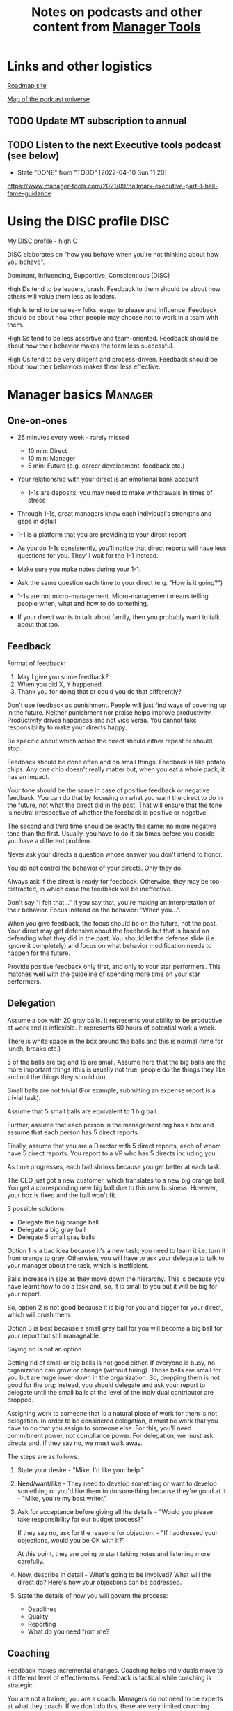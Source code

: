 #+Title: Notes on podcasts and other content from [[https://www.manager-tools.com/all-podcasts][Manager Tools]]
#+Filetags: :ManagerTools:

* Links and other logistics

  [[https://roadmap.manager-tools.com/home][Roadmap site]]

  [[https://www.manager-tools.com/map-of-the-universe][Map of the podcast universe]]

** TODO Update MT subscription to annual
   SCHEDULED: <2022-04-29 Fri 16:00>


** TODO Listen to the next Executive tools podcast (see below)
   SCHEDULED: <2022-04-17 Sun 10:00 +1w>
   :PROPERTIES:
   :LAST_REPEAT: [2022-04-10 Sun 11:20]
   :END:


   - State "DONE"       from "TODO"       [2022-04-10 Sun 11:20]

   https://www.manager-tools.com/2021/09/hallmark-executive-part-1-hall-fame-guidance


* Using the DISC profile                                               :DISC:

  [[https://drive.google.com/file/d/11EE5LYTqOXHLssYnScXwgrpfcRZFVyQ3/view?usp%3Dsharing][My DISC profile - high C]]

  DISC elaborates on "how you behave when you're not thinking about
  how you behave".

  Dominant, Influencing, Supportive, Conscientious (DISC)

  High Ds tend to be leaders, brash. Feedback to them should be about
  how others will value them less as leaders.

  High Is tend to be sales-y folks, eager to please and
  influence. Feedback should be about how other people may choose not
  to work in a team with them.

  High Ss tend to be less assertive and team-oriented. Feedback should
  be about how their behavior makes the team less successful.

  High Cs tend to be very diligent and process-driven. Feedback should
  be about how their behaviors makes them less effective.


* Manager basics                                                    :Manager:


** One-on-ones

    - 25 minutes every week - rarely missed
       - 10 min: Direct
       - 10 min: Manager
       -  5 min: Future (e.g. career development, feedback etc.)

    - Your relationship with your direct is an emotional bank account
       - 1-1s are deposits; you may need to make withdrawals in times of stress

    - Through 1-1s, great managers know each individual's strengths and gaps in detail

    - 1-1 is a platform that you are providing to your direct report

    - As you do 1-1s consistently, you'll notice that direct reports
      will have less questions for you. They'll wait for the 1-1
      instead.

    - Make sure you make notes during your 1-1.

    - Ask the same question each time to your direct
      (e.g. "How is it going?")

    - 1-1s are not micro-management. Micro-management means telling
      people when, what and how to do something.

    - If your direct wants to talk about family, then you probably want to
      talk about that too.


** Feedback

    Format of feedback:
    1. May I give you some feedback?
    2. When you did X, Y happened.
    3. Thank you for doing that or could you do that differently?

    Don't use feedback as punishment. People will just find ways of
    covering up in the future. Neither punishment nor praise helps
    improve productivity. Productivity drives happiness and not vice
    versa. You cannot take responsibility to make your directs happy.

    Be specific about which action the direct should either repeat or
    should stop.

    Feedback should be done often and on small things. Feedback is
    like potato chips. Any one chip doesn't really matter but, when
    you eat a whole pack, it has an impact.

    Your tone should be the same in case of positive feedback or
    negative feedback. You can do that by focusing on what you want
    the direct to do in the future, not what the direct did in the
    past. That will ensure that the tone is neutral irrespective of
    whether the feedback is positive or negative.

    The second and third time should be exactly the same; no more
    negative tone than the first. Usually, you have to do it six times
    before you decide you have a different problem.

    Never ask your directs a question whose answer you don't intend to
    honor.

    You do not control the behavior of your directs. Only they do.

    Always ask if the direct is ready for feedback. Otherwise, they
    may be too distracted, in which case the feedback will be
    ineffective.

    Don't say "I felt that..." If you say that, you're making an
    interpretation of their behavior. Focus instead on the behavior:
    "When you...".

    When you give feedback, the focus should be on the future, not the
    past. Your direct may get defensive about the feedback but that is
    based on defending what they did in the past. You should let the
    defense slide (i.e. ignore it completely) and focus on what
    behavior modification needs to happen for the future.

    Provide positive feedback only first, and only to your star
    performers. This matches well with the guideline of spending more
    time on your star performers.


** Delegation

    Assume a box with 20 gray balls.  It represents your ability to be
    productive at work and is inflexible.  It represents 60 hours of
    potential work a week.

    There is white space in the box around the balls and this is
    normal (time for lunch, breaks etc.)

    5 of the balls are big and 15 are small. Assume here that the big
    balls are the more important things (this is usually not true;
    people do the things they like and not the things they should do).

    Small balls are not trivial (For example, submitting an expense
    report is a trivial task).

    Assume that 5 small balls are equivalent to 1 big ball.

    Further, assume that each person in the management org has a box
    and assume that each person has 5 direct reports.

    Finally, assume that you are a Director with 5 direct reports,
    each of whom have 5 direct reports. You report to a VP who has 5
    directs including you.

    As time progresses, each ball shrinks because you get better at
    each task.

    The CEO just got a new customer, which translates to a new big
    orange ball, You get a corresponding new big ball due to this new
    business.  However, your box is fixed and the ball won't fit.

    3 possible solutions:
      - Delegate the big orange ball
      - Delegate a big gray ball
      - Delegate 5 small gray balls

    Option 1 is a bad idea because it's a new task; you need to learn
    it i.e. turn it from orange to gray. Otherwise, you will have to
    ask your delegate to talk to your manager about the task, which is
    inefficient.

    Balls increase in size as they move down the hierarchy. This is
    because you have learnt how to do a task and, so, it is small to
    you but it will be big for your report.

    So, option 2 is not good because it is big for you and bigger for
    your direct, which will crush them.

    Option 3 is best because a small gray ball for you will become a
    big ball for your report but still manageable.

    Saying no is not an option.

    Getting rid of small or big balls is not good either.  If everyone
    is busy, no organization can grow or change (without hiring).
    Those balls are small for you but are huge lower down in the
    organization. So, dropping them is not good for the org; instead,
    you should delegate and ask your report to delegate until the
    small balls at the level of the individual contributor are
    dropped.

    Assigning work to someone that is a natural piece of work for them
    is not delegation. In order to be considered delegation, it must
    be work that you have to do that you assign to someone else.  For
    this, you'll need commitment power, not compliance power. For
    delegation, we must ask directs and, if they say no, we must walk
    away.

    The steps are as follows.

    1. State your desire - "Mike, I'd like your help."

    2. Need/want/like - They need to develop something or want to
       develop something or you'd like them to do something because
       they're good at it - "Mike, you're my best writer."

    3. Ask for acceptance before giving all the details - "Would
       you please take responsibility for our budget process?"

       If they say no, ask for the reasons for objection. - "If I
       addressed your objections, would you be OK with it?"

       At this point, they are going to start taking notes and listening
       more carefully.

    4. Now, describe in detail - What's going to be involved?
       What will the direct do? Here's how your objections can be
       addressed.

    5. State the details of how you will govern the process:
        - Deadlines
        - Quality
        - Reporting
        - What do you need from me?


** Coaching

    Feedback makes incremental changes. Coaching helps individuals
    move to a different level of effectiveness. Feedback is tactical
    while coaching is strategic.

    You are not a trainer; you are a coach. Managers do not need to be
    experts at what they coach. If we don't do this, there are very
    limited coaching opportunities.

    On the positive side, coaching is required because the market
    environment can change significantly (discontinuities), requiring
    new skills, or for career development. [Each of us needs to
    prepare a succession plan.]

    Use 5 minutes during your weekly 1-1.

    Coaching is most effective when it's collaborative. It's like a
    treasure hunt where two players each hold half of the map.  There
    is a relaxed feel to coaching. (Is this contradictory

    Goal, resources, plan, act.

    Step 1: Collaborate with our direct and set a goal (a measurable
    result with a deadline). It has to be a goal that actually
    involves doing something, it can't be just reading a book or
    taking a class (although reading a book may be the first step of a
    goal).

    Step 2: Collaborate with our direct and decide resources. Take 2-3
    minutes to figure out a list of potential resources. This should
    be a large list of 20 to 30 items.

    Step 3: Collaborate with the direct and plan next steps on about 3
    resources.

    Step 4: Direct report acts on the plan (no collaboration here;
    this is entirely on the direct).

    Celebrate the success!


** Rolling out the basic practices

   Every manager should do the following.
   - 1-1s
   - Feedback
   - Coaching
   - Delegation

   Never introduce (implement) a managerial change without first
   introducing (communicate) that change

   Great executives have:
   - Great relationships with directs through 1-1s
   - Clear and frequent feedback to directs
   - Coaching and demanding notably better performance over time
   - Delegating a lot to your directs

   "Doing" activities that position you as a leader versus "Being" a
   leader.

   Practice 1-1s for 6-8 weeks before you introduce the next aspects
   of the trinity (feedback, coaching etc.)


* New hires                                                         :Manager:

  A culture of effective professionalism must be taught, gaining it
  organically is slow and error-prone.

  Relationships matter. Your direct reports have to build relations
  with other organizations that you do work with. They should not rely
  on your connections. For instance, when someone from your team
  wanted something from HR, he should talk to them directly and not
  ask you to follow up.

  Share [[file:Introduction.org][a written introduction of your management philosophy]].


** Family first

  [[https://www.manager-tools.com/2022/01/first-meeting-new-direct-series-family-first-part-1][Link to podcast]]

  Setup a meeting towards the end of your on-boarding 1-1 series
  with your direct report with "Family first" as the topic.

  Family and self come first, work is always second. There's always
  going to be more work than time to do it.

  Work hard and do your best during your working hours; then go home
  and spend quality time with your family.


* Leader's intent                                                :Leadership:

  [[https://www.manager-tools.com/2015/08/leaders-intent-part-1-hall-fame-guidance][Link to podcast]]

  Communicate less about the how and more about the why. This is the
  only way to get growth out of your team.

  Communicate your plans and why. For instance, if you are looking for
  cost-cutting, communicate at a high-level why costs need to be cut
  and roughly how much. You want to stay out of the weeds in terms of
  details and communicate only the intent.


** Eisenhower: Plans are nothing; planning is everything.            :quotes:


** Manager tools: Good judgement comes from experience, experience comes from bad judgement. :quotes:


* My direct is resigning                                            :Manager:

   [[https://www.manager-tools.com/2014/10/my-direct-resigning-chapter-1-never-counter-offer-part-1-hall-fame-guidance][Podcast link]]

   The two things a manager are responsible for are results and
   retention.


** Congratulate them first!

   We think of the negatives of the person leaving the job and become
   defensive. Many companies don't manage your careers, people are now
   more responsible for their own careers. They have gone out of their
   way to do a resume and interview. So, they've achieved something. Say
   "Congratulations! Tell me more about the offer you have!"


** Gather information

   At this point, the direct has done a lot of work to get a
   counter-offer without your information. You may use words like:
   "Find out more, tell me the whole story: your job, responsibilities, etc."

   Managers will never be able to make directs happy if they are
   focused on just getting a better salary.

   You may something like "I respect you, I admire you; you make my
   job easy. I'll miss you." Don't mention the cost of replacing the
   person, that holds true for anyone, so it's not a factor in the
   process.

   At this stage, you should still not make a counter-offer. However,
   you can ask, "Have you made a decision? If not, by when do you need
   to make a decision?"

   At this point, they may say that they have
   already accepted the offer. That implies that you can't take any
   action.

   An offer should have the following components. You should find out
   all these components. It can help you get industry information even
   if you are going to lose this person.
   - Job description, position, who you report to, location
   - Compensation package: pay, benefits etc.
   - Decision date


** Never make a counter-offer

   Likelihood of success is low. You may only be able to keep them for
   the short-term.

   Cost/benefit analysis: You're paying more for essentially damage
   control (the cost of having to go out and hire a
   replacement). However, this person has high likelihood of leaving
   later anyway.

   Relationship damage: In order to maintain status quo (pay a person
   more to do the same job as before), you will need to call in
   favors. Neither you nor your boss will readily want to do
   this. This is especially true for big companies.


* Managing your time                                                :Manager:

  You don't manage your time, you manage your priorities.

  You don't get paid to do more things, you get paid to do the most
  important things.

  Use the following steps.

  1. Figure out the things you worked on in the last 3 weeks - use
     only pen and paper

  2. Capture your top priorities (source material: job descriptions,
     performance reviews etc.). There should be less than 5 of these.
     - Ask what the role requires of you, not what you want to do.

  3. Do a rough time analysis either based on your past 15 working
     days (3 working weeks) or by timing yourself for the next 3
     work-weeks (Drucker analysis)
     - Put your number 1 priority on your calendar.

  Yellow peanut M&M - that is your work while your self and your
  family are the sun.  If you hold up the M&M against the sun, they
  may seem of the same size but they are not.


* Peer one-on-ones                                                  :Manager:

  As you grow into senior leadership roles, you need not just
  results power but also relationship power.

  You would have a peer 1-1 with anyone who reports to your boss, even
  if they are a VP and you are a director. You don't need to have peer
  1-1s with every one of your peers. You can pick and choose, based on
  people who you need to work with most closely. It should not be
  based on which people you like the most, not should you spend time
  with the people you have the worst relation with just to repair the
  relationsship.

  Another consideration is whether your boss works closely with
  another person in the org. Then, you may want to have peer 1-1s with
  people who report to them.

  The general recommendation is to start with 2-3 peer 1-1s every week
  and get to 5 peer 1-1s every week.

  Be brisk and efficient; it should not be a chit-chat meeting. Spend
  15 minutes giving operational updates. Prepare in advance to decide
  which of your team's work is relevant to that person. Don't assume
  that they have read your emails on a subject. Don't assume that they
  need to know everything on the subject; make some qualitative
  choices based on your understanding of them.

  Use a majority of the time to give your updates and ask for
  questions/help for a short part of the time (always at the
  end). That way, you build a relationship by giving into it and only
  taking from it later. Better relationships lead to improved
  operational productivity.

  As part of the updates, you can also pre-wire
  them for something you'll present to the boss. You can also talk
  about the details of some of your directs' performance so that
  they can defend them if it comes time for promotions/layoffs.

  Make sure you end the meetings on time. Resist the urge to make this
  a chat session.

  In addition, it will also help with both pre-wiring and steel cage death matches
  for team promotions or layoffs.

  [[https://www.manager-tools.com/2011/05/peer-one-ones-part-1][Podcast link]]


** Manager tools: What you call politics, we call collaboration      :quotes:


* Pre-wiring a presentation                                         :Manager:
  :PROPERTIES:
  :CUSTOM_ID: pre_wire
  :END:

   All important presentations are pre-wired. An information briefing or
   decision briefing must feel like a slam-dunk. However, the slam-dunk
   doesn't happen in the presentation or briefing; it happens in the
   pre-wiring process.

   This advice also applies when your direct presents in your boss'
   staff meeting. Your direct doesn't have enough information about
   your boss or about your peers. You must prep them. (Give the team the
   example of your direct's directs giving presentations during our staff
   meetings. Your direct must be briefed first. Use this and
   presentations in Lei's staff meeting for pre-wiring.)

   - Know your time limit :: Make sure you know how much time you
        have. Start with that, the information in the briefing matters
        less.

   - Decide your key message :: 1 slide every 5 minutes. They don't
        need to know every detail you know.

   - Prep slides in draft form and brief your manager

   - Get a list of attendees :: Decide which attendees are key
        attendees who will need pre-wiring. Make sure anybody who may
        disagree or have a strong opinion is part of the pre-wiring
        process.

   - Brief key attendees :: Draft will go through multiple
        revisions. Take care of curve-balls and disagreements. Request
        30 minutes and walk through the slides (pre-reads may not be
        read).

   - Re-brief your manager :: Still a draft. Tell your manager the
        changes that you have made.

   - Finalize your slides and rehearse your presentation

   The goal of this exercise is to have no surprises and you want to get
   agreement.

   [[https://www.manager-tools.com/2007/11/how-to-prewire-a-meeting%0A][Podcast link]]


* Decision making                                                   :Manager:

  Once you make a choice, the work is not done. Decisions comprise of
  making a choice, communicating it and managing its implementation.

  Executives cannot make a choice and then walk away and let others take
  care of the details. Ideas are important but not enough.

  Drucker: "No decision has been made unless carrying it out in
  specific steps has become someone's work assignment and
  responsibility. Until then there are only good intentions."

  For example, you can make a choice to invest more in Asia. However,
  you have to then decide how to plan that work.

  Individuals complete tasks, managers assign tasks, executives assign
  people. They decide "who will do what, by when".


* Internal customer relationships                         :Customers:Manager:
  :PROPERTIES:
  :CUSTOM_ID: internal_customers
  :END:

  When you're in a new role, first focus on doing the basics well in
  the first few weeks and months: 1-1s, feedback, coaching,
  delegation.

  In addition, [[https://www.manager-tools.com/2006/11/jump-starting-internal-customer-relationships][this podcast]] informs you how to look outside your team
  for feedback. By becoming the voice of the customer, you gain instant
  credibility with the team.

  The steps are as follows.
  - Who are your internal customers?

  - Setup a 30 minute interview: 5 minutes for you with 1 slide,
    25 minutes for them.

  - Slide should have 4 bullets :
    + Team's mission
    + Where you are with respect to the mission
    + 90-day plan
    + This meeting's purpose

  - Ask everyone the same set of standard questions:
    + What do you or your org need from us?
    + What metrics will you measure me by?
    + How have we done so far on these metrics?
    + What is your perception of my org?
    + What guidance do you have for me?

  - Analyze the data (answers across the board to the same question)

  - Present the analysis to your team and ask for suggestions
    for improvement

  The tone of this meeting should be subordination. You are focusing
  on creating relationships (personal vs formal or business relationships).


* Creating an effective resume                                    :JobSearch:

  Update your resume once every quarter

  Resume does not need to include a statement of purpose.

  For each job, list the responsibilities and accomplishments.


* Cover letter                                                    :JobSearch:

  Three paragraphs:
  - First, state your interest and the position you are interested
    in, where you saw it and who referred you within the company.

  - Second, describe how your experience will help the company match
    its objectives. Do this by matching some of the items in the job
    description with accomplishments in your resume.

  - Third, promise to follow up with a phone call.


* Searching for a job                                             :JobSearch:


** The big picture

   A job search is not easy. You need to use multiple channels for
   your job search, not just one. The channels are as follows.

      - Companies you know :: You have driven past them, know of them,
        admire them etc. If you know someone in the company, it might
        be useful for them to refer you rather than submit your resume
        directly.

      - Companies you don't know :: Do your research
        (Google/LinkedIn/Indeed etc.). Use location-based
        searches. This list is much bigger than the companies you know
        of, because you typically only know of B2C companies.

      - Job boards :: Use more than one.

      - Your connections :: Maintain a healthy list of networking
        connections whom you've been in touch with. Reach out to them:
        in person coffee/lunch/dinner is better than voice call is
        better than email/text.

      - Recruiters :: You should reach out to recruiters, find the
        ones you are comfortable working with and work with them
        regularly.

   [[https://www.manager-tools.com/2016/06/search-big-picture-part-1][Podcast]]


** Be open to opportunities

   You can be happy in your current job and still be open to
   opportunities. Always have the conversation.

   If the job isn't right for you, suggest someone else.

   [[https://www.manager-tools.com/2020/10/open-opportunities][Podcast]]


* Interviewing                                                    :JobSearch:


** Horstman's 3rd law

   "We'll take 90% less ability for 10% more attitude every day of the
   week." This is an exaggerated claim but it is in the right spirit.

   People are hired for technical reasons and fired for personality
   reasons. Interviewing is a wasteful process but energy and
   enthusiasm expressed the right way are crucial.

   Six behaviors to show energy.

   - Smiles :: Your smile must be the first thing the interviewer sees
     about you. This is the highest value behavior.

   - Handshakes :: Make it energetic. Your webbing between the thumb
     and forefinger should touch the other person's webbing.

   - Voice volume :: Men should raise their volume slightly while
     speaking. This allows them to have tonal changes more easily,
     which in turn communicates energy and enthusiasm.

   - Hand gestures :: These are extremely important as a measure of
     energy. There is a gesture box (above the waist, below the
     torso). Gestures inside the box are not useful. You want gestures
     outside the box with fast and sharp responses.

   - Postures :: Lean forward from the waist. This is a useful
     gesture/posture. Do this at least twice in 30 min.

   - Laughs :: Having a laugh or two (a self-deprecating moment etc.)
     will create a relaxing moment.

   The good thing about behaviors is that they can be practised.

   An interview is a sales opportunity. It's not unethical - don't
   assume that you cannot be authentic while practising this behavior.


** Introduction

   Energy, energy, energy. Pump yourself up in prep!

   Be aware of news about the company, about the local area and
   national news in general so that you can talk about it if needed.

   Make your handshakes energetic (see guidance above).


** "Tell me about yourself"

   Be able to give a 3-4 minute overview of your career.

   If education was a key part of your life, you should highlight
   it. Remember that you are selling yourself as a candidate and you
   want to make the best impression possible.


** Significant accomplishments

   Behavioral interview: ask about past accomplishments because the
   past is the best predictor of the future. Don't ask how the
   candidate will address future problems; they will give you the
   answer you want to hear.

   This is the single most important section of the interview.

   In prep, make a list of your accomplishments. For each
   accomplishment, tag it with traits/skills like leadership,
   problem-solving etc. Then, be aware of all accomplishments under
   the leadership trait, etc.

   Avoid narrating a chronological sequence of events.

   Make sure you start a short description of your accomplishment with one
   sentence. Then, elaborate! For instance, "Here's how I achieved it..."


** Your turn to ask questions

   Have 3-5 questions memorized

   Make the questions specific

   Think on your feet and ask questions related to the conversation
   you just had. Such questions might take the form "Could you please
   expand on...?"

   Ask questions with broad answers and not specific answers

   Don't ask about the company, the industry and benefits


** Closing

   "Mike, I want an offer and here's why..."


** Follow-up

   Hand-written note if possible. Polite e-mail/phone call every week
   for up to 15 weeks.


** Compensation

   Do research on your expected salary and state it at the
   beginning. Don't bring it up again until you have an offer. You may
   negotiate after you have the offer but be careful! It's often not
   worth it. You want to maintain good relations with the people who
   you will be working with later.


* First 90 days in a new job                                      :JobSearch:

  The theme of [[https://www.manager-tools.com/2012/06/90-day-new-job-plan-overview][the first 90 days]] is to "fit in". It is wrong to change
  a lot of things, there is already a disruption due to your
  joining. A new person (you) changes the relationship structure.

  You may start 1-1s in the first 90 days but you may not start giving
  negative feedback. Crises that require immediate solutions are
  rare. Don't make changes based on role power because, then, you are
  only relying on compliance energy and not relationship energy.

  1. Fit in, fit in, fit in. Go slow.

  2. Take notes throughout your meetings.

     Who do you interact with (including your boss)?

     How do they behave?
     Where do they fit in the DISC profiles?
     Personal details

     What processes does your company use?

     Who are your [[#internal_customers][internal customers]]?

  3. Begin to think about what your top priority will be but don't roll
     it out yet. Do some cost-benefit analysis. You should only have
     1-2 priorities.

     Your top priority must be something that your boss cares about.

  4. Establish some measurement baselines so that you can measure
     improvements.  Otherwise, you do not know that the changes you
     are implementing are actually improving things.

  5. At the end of 90 days, make one change at a time, not many
     changes together. Remember changes need to be [[#pre_wire][pre-wired]].


** The boss                                                            :Boss:

   1. Peers

      Learn all your boss' peers' names. Look at the org chart. Work
      with the admin.

   2. Preferences

      - Is your boss generally a reader or a listener?

      - Early morning meetings or late stayer?

      - Well-thought out plan or fly by the seat of the points?

      - Want you to make decisions or want to be aware of decisions?

      Make notes from joint meetings on insight on these preferences.

   3. Strengths and weaknesses

      - If the boss is abrasive, smooth things out afterwards.

      - Become a safety net for him/her, so that you smooth over his/her
        vulnerabilities.

      It's not good to make your boss look bad. It's good to bail your
      boss out when it is needed. You are tainted by any inadequacies
      of your boss.

      Make notes from joint meetings on insight on these strengths and
      weaknesses.

   4. [Bonus] DISC profile

      Do a DISC profile of your boss, using their communications.


** Relationships

   Building relationships is one of the most important things you need
   to do.

   First step, ask. Ask what people do, ask about processes
   etc. Asking questions is not a sign of weakness.

   Make them gentle open-ended questions, not questions intended to be
   transactional information-gathering. e.g. How long have you worked
   here? Where do you live? Can you tell me how what you do relates to
   what Jill does? Who's the expert on X?

   It's OK to ask personal questions. Ask people's family members'
   names. Make sure you write down the names and birth years. It's not
   rude. On the contrary, not asking about a person's family after
   knowing them on a sustained professional basis is rude.

   This is particularly important for the people/services you will need
   e.g. security, admin, catering, etc. A list from your previous job
   will help you. The best statement you can make is "I don't need
   anything right now; I just wanted to say hello".


** Setting priorities

  Begin to think about what your top priority will be but don't roll
  it out yet. Do some cost-benefit analysis.

  You should only have 1 or a maximum of 2 priorities.

  Your top priority must be something that your boss cares about.

  Make sure you understand what your "unofficial" job description
  is. If you come in to a job that already has some priorities, don't
  fight it. You have limited political capital in the beginning; you
  shouldn't waste it on this.

  You should define metrics against which you are compared.


* Mentoring                                                          :Career:

  [[https://www.manager-tools.com/2006/06/basics-mentoring-part-1-2][Podcast link]]

  The mentor-mentee relationship is a 2-person relation. When
  Corporate HR gets involved, the value can be diluted. It's better
  for you to manage that relationship yourself.

  Later in your life, you may want a personal board of directors.

  - Choose someone whom you admire who will be helpful in achieving
    your goals. Your boss cannot be your mentor. In a big company, you
    can find a mentor within.

    Decide what your goals are, before you approach a mentor.

  - Decide how long the relation will last. It shouldn't last any more
    than 3 years. It shouldn't be for a short period of the order of
    weeks. It shouldn't be for specific challenges you face right now,
    such as getting a promotion etc.

  - Make a specific ask to someone to be your mentor. Specify the time
    commitment. Nominally, this may be quarterly in-person meetings
    with periodic phone/email conversations. You have to trust your
    mentor and open up to feedback. You should be ready to share
    details with them that you would not share with your boss, both on
    the professional and personal level.

    You are responsible for the operational part e.g. scheduling
    meetings, sending information for pre-reads, rescheduling as
    necessary etc.

  - For the first meeting, have a resume, performance evaluations,
    key projects etc. Set an agenda. Mix professional and personal
    e.g. a one hour meeting in the office on the professional topics
    followed by a lunch outside to get to know each other personally:
    family, life goals etc.

  - Don't try to educate your mentor
    on the feedback model etc., just take feedback as they give
    you. Listen to the feedback, take notes, make changes.

    Ask specific questions so that you are respectful of their
    time. Make sure you close the loop on guidance they have given
    you. e.g. "Help me learn from what just happened".

    Hand-written thank-you notes are the gold standard of saying
    thanks.


* Planning for layoffs                                               :Career:

  [[https://www.manager-tools.com/2007/11/getting-laid-off-finances-rule][Finances rule podcast]]

  Layoffs and firing are a fact of corporate life in every industry
  and at every level. Getting fired can be a liberating experience; you just go find
  another job. However, you need to prepare in advance.

  Cardinal rule: get 6 months of liquidity in your personal finances now! You need to
  be prepared for a period of not finding the next job. That way, you
  remove the stress of worrying about cash flow and can focus on the
  job search.


* Executive waypoint                                              :Executive:

  Have conversations and prepare notes from manager, stakeholders,
  loved ones, customers: ask them what your goals should be, ask them
  what your blind spots are.

  Then, reflect on this: Who do you want to be? You can absolutely
  change any of your behaviors. You can make conscious choices to
  change.

  Use the following 4 growth perspectives:
  - Personal/family
  - Company/industry
  - Organizational
  - Professional/career

  Based on these, write down "I will..." kind of statements. There can
  be 3-5 of these.

  Use a state of isolation (a state in which your mind is isolated
  from the output of other people's minds) to think through this.

  At the end of the day, determine the set of insights/actions/initiatives
  that you are going ahead with.

  An insight should be actionable. For instance:
  "You need to build a better relation with your top customer"
  ->
  "I will build a better relation with your top customer"

  Org charts and resulting organizations are a good source for
  actionable insights. So are succession plans.

  Connect with your DISC profile so that actions stretch you on the
  DISC profile.

  You should end up with no more than 3 goals.

  Important next step: Plan out a set of tasks for each of the 3
  goals.


* Purpose of the organization                                     :Executive:

  An executive is generally defined by three characteristics.

  - Purpose ::
    The executive exists only to serve the purpose of the organization,
    not to serve one's own purposes. In fact, an executive's role is
    not even to serve their own group/organization; their role is to
    serve the entire organization.

  - Focus ::
    The executive must shift their focus from inside the organization
    to outside the organization. The results of an organization are
    generally found outside it. Costs are internal to the
    organization, including yourself.

    Executives must give up on internal politics etc. and focus on
    external networks, connections and knowledge-seeking.

  - Horizon ::
    A manager becoming an executive must not just capture results but
    must also invest the proceeds of those results in the
    future. Thus, by definition, executives must have a longer time
    horizon in their thinking.

  A CEO should not be the only executive in the company. That's
  unhealthy for large organizations.

  A typical mistake that executives make is doing more of the same
  thing that they have been doing on getting promoted. You have to
  make a phase transition in your thinking.
